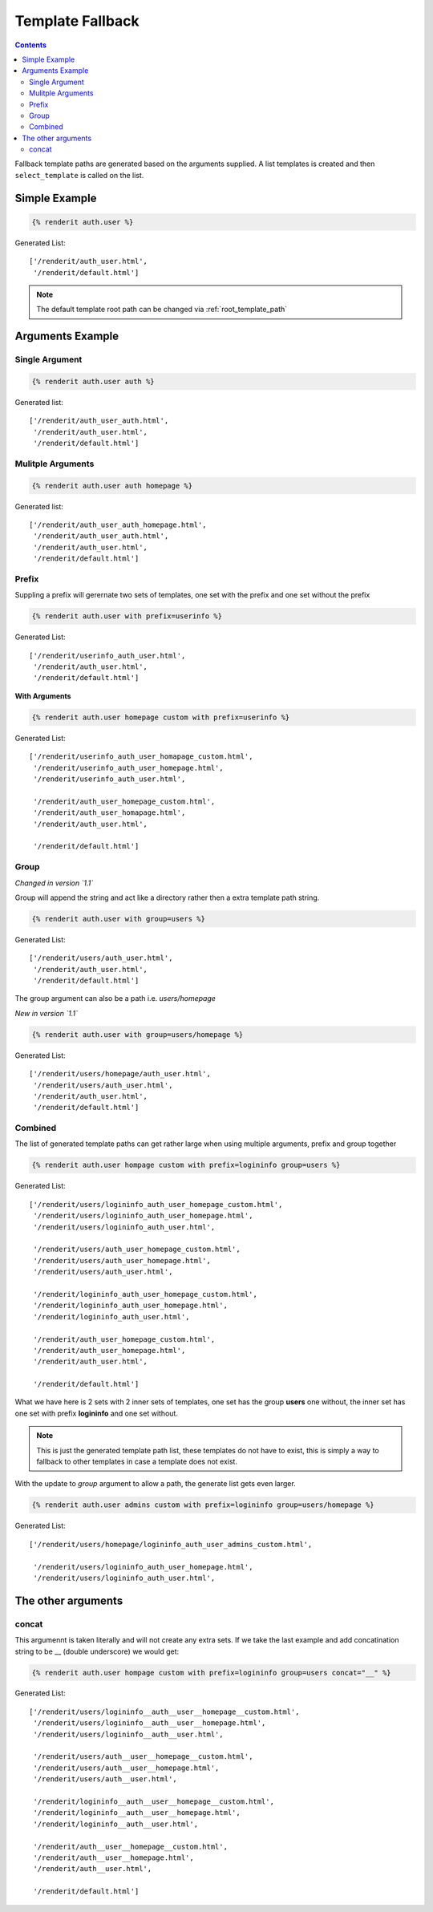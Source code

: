 .. _templatefallback:

=================
Template Fallback
=================

.. contents::
   :depth: 3

Fallback template paths are generated based on the arguments supplied. A list
templates is created and then ``select_template`` is called on the list.

Simple Example
==============

.. code-block:: django

    {% renderit auth.user %}

Generated List::

    ['/renderit/auth_user.html',
     '/renderit/default.html']


.. note::

    The default template root path can be changed via :ref:`root_template_path`


Arguments Example
=================


Single Argument
---------------

.. code-block:: django

    {% renderit auth.user auth %}

Generated list::

    ['/renderit/auth_user_auth.html',
     '/renderit/auth_user.html',
     '/renderit/default.html']

Mulitple Arguments
------------------

.. code-block:: django

    {% renderit auth.user auth homepage %}

Generated list::

    ['/renderit/auth_user_auth_homepage.html',
     '/renderit/auth_user_auth.html',
     '/renderit/auth_user.html',
     '/renderit/default.html']

Prefix
------

Suppling a prefix will gerernate two sets of templates, one set with the prefix
and one set without the prefix

.. code-block:: django

    {% renderit auth.user with prefix=userinfo %}

Generated List::

    ['/renderit/userinfo_auth_user.html',
     '/renderit/auth_user.html',
     '/renderit/default.html']

**With Arguments**

.. code-block:: django

    {% renderit auth.user homepage custom with prefix=userinfo %}

Generated List::

    ['/renderit/userinfo_auth_user_homapage_custom.html',
     '/renderit/userinfo_auth_user_homepage.html',
     '/renderit/userinfo_auth_user.html',

     '/renderit/auth_user_homepage_custom.html',
     '/renderit/auth_user_homapage.html',
     '/renderit/auth_user.html',

     '/renderit/default.html']

Group
-----

*Changed in version `1.1`*

Group will append the string and act like a directory rather then a extra
template path string.

.. code-block:: django

    {% renderit auth.user with group=users %}

Generated List::

    ['/renderit/users/auth_user.html',
     '/renderit/auth_user.html',
     '/renderit/default.html']




The group argument can also be a path i.e. `users/homepage`

*New in version `1.1`*

.. code-block:: django

    {% renderit auth.user with group=users/homepage %}

Generated List::

    ['/renderit/users/homepage/auth_user.html',
     '/renderit/users/auth_user.html',
     '/renderit/auth_user.html',
     '/renderit/default.html']



Combined
--------

The list of generated template paths can get rather large when using multiple
arguments, prefix and group together

.. code-block:: django

    {% renderit auth.user hompage custom with prefix=logininfo group=users %}

Generated List::

    ['/renderit/users/logininfo_auth_user_homepage_custom.html',
     '/renderit/users/logininfo_auth_user_homepage.html',
     '/renderit/users/logininfo_auth_user.html',

     '/renderit/users/auth_user_homepage_custom.html',
     '/renderit/users/auth_user_homepage.html',
     '/renderit/users/auth_user.html',

     '/renderit/logininfo_auth_user_homepage_custom.html',
     '/renderit/logininfo_auth_user_homepage.html',
     '/renderit/logininfo_auth_user.html',

     '/renderit/auth_user_homepage_custom.html',
     '/renderit/auth_user_homepage.html',
     '/renderit/auth_user.html',

     '/renderit/default.html']

What we have here is 2 sets with 2 inner sets of templates, one set has the
group **users** one without, the inner set has one set with
prefix **logininfo** and one set without.

.. note::

    This is just the generated template path list, these templates do not have
    to exist, this is simply a way to fallback to other templates in case a
    template does not exist.


With the update to `group` argument to allow a path, the generate list gets
even larger.

.. code-block:: django

    {% renderit auth.user admins custom with prefix=logininfo group=users/homepage %}

Generated List::


    ['/renderit/users/homepage/logininfo_auth_user_admins_custom.html',

     '/renderit/users/logininfo_auth_user_homepage.html',
     '/renderit/users/logininfo_auth_user.html',


The other arguments
===================

concat
------

This argumennt is taken literally and will not create any extra sets. If we
take the last example and add concatination string to be __ (double underscore)
we would get:

.. code-block:: django

    {% renderit auth.user hompage custom with prefix=logininfo group=users concat="__" %}

Generated List::

    ['/renderit/users/logininfo__auth__user__homepage__custom.html',
     '/renderit/users/logininfo__auth__user__homepage.html',
     '/renderit/users/logininfo__auth__user.html',

     '/renderit/users/auth__user__homepage__custom.html',
     '/renderit/users/auth__user__homepage.html',
     '/renderit/users/auth__user.html',

     '/renderit/logininfo__auth__user__homepage__custom.html',
     '/renderit/logininfo__auth__user__homepage.html',
     '/renderit/logininfo__auth__user.html',

     '/renderit/auth__user__homepage__custom.html',
     '/renderit/auth__user__homepage.html',
     '/renderit/auth__user.html',

     '/renderit/default.html']
